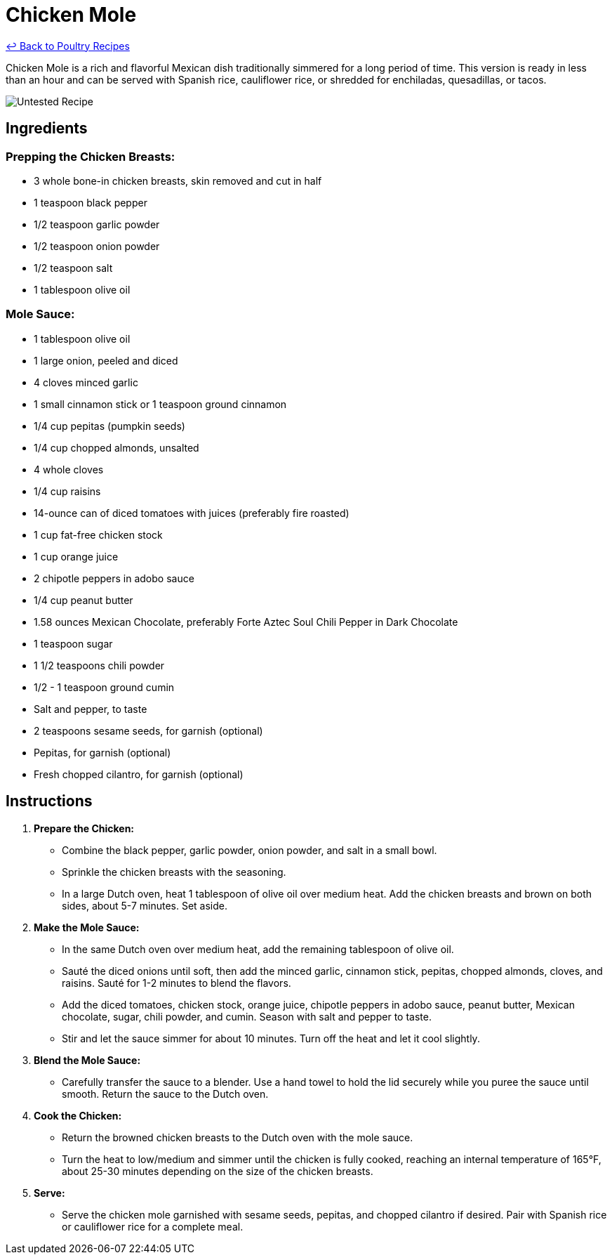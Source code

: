 = Chicken Mole

link:./README.md[&larrhk; Back to Poultry Recipes]

Chicken Mole is a rich and flavorful Mexican dish traditionally simmered for a long period of time. This version is ready in less than an hour and can be served with Spanish rice, cauliflower rice, or shredded for enchiladas, quesadillas, or tacos.

image::https://badgen.net/badge/untested/recipe/AA4A44[Untested Recipe]

== Ingredients

=== Prepping the Chicken Breasts:
* 3 whole bone-in chicken breasts, skin removed and cut in half
* 1 teaspoon black pepper
* 1/2 teaspoon garlic powder
* 1/2 teaspoon onion powder
* 1/2 teaspoon salt
* 1 tablespoon olive oil

=== Mole Sauce:
* 1 tablespoon olive oil
* 1 large onion, peeled and diced
* 4 cloves minced garlic
* 1 small cinnamon stick or 1 teaspoon ground cinnamon
* 1/4 cup pepitas (pumpkin seeds)
* 1/4 cup chopped almonds, unsalted
* 4 whole cloves
* 1/4 cup raisins
* 14-ounce can of diced tomatoes with juices (preferably fire roasted)
* 1 cup fat-free chicken stock
* 1 cup orange juice
* 2 chipotle peppers in adobo sauce
* 1/4 cup peanut butter
* 1.58 ounces Mexican Chocolate, preferably Forte Aztec Soul Chili Pepper in Dark Chocolate
* 1 teaspoon sugar
* 1 1/2 teaspoons chili powder
* 1/2 - 1 teaspoon ground cumin
* Salt and pepper, to taste
* 2 teaspoons sesame seeds, for garnish (optional)
* Pepitas, for garnish (optional)
* Fresh chopped cilantro, for garnish (optional)

== Instructions

1. **Prepare the Chicken:**
   * Combine the black pepper, garlic powder, onion powder, and salt in a small bowl.
   * Sprinkle the chicken breasts with the seasoning.
   * In a large Dutch oven, heat 1 tablespoon of olive oil over medium heat. Add the chicken breasts and brown on both sides, about 5-7 minutes. Set aside.

2. **Make the Mole Sauce:**
   * In the same Dutch oven over medium heat, add the remaining tablespoon of olive oil.
   * Sauté the diced onions until soft, then add the minced garlic, cinnamon stick, pepitas, chopped almonds, cloves, and raisins. Sauté for 1-2 minutes to blend the flavors.
   * Add the diced tomatoes, chicken stock, orange juice, chipotle peppers in adobo sauce, peanut butter, Mexican chocolate, sugar, chili powder, and cumin. Season with salt and pepper to taste.
   * Stir and let the sauce simmer for about 10 minutes. Turn off the heat and let it cool slightly.

3. **Blend the Mole Sauce:**
   * Carefully transfer the sauce to a blender. Use a hand towel to hold the lid securely while you puree the sauce until smooth. Return the sauce to the Dutch oven.

4. **Cook the Chicken:**
   * Return the browned chicken breasts to the Dutch oven with the mole sauce.
   * Turn the heat to low/medium and simmer until the chicken is fully cooked, reaching an internal temperature of 165°F, about 25-30 minutes depending on the size of the chicken breasts.

5. **Serve:**
   * Serve the chicken mole garnished with sesame seeds, pepitas, and chopped cilantro if desired. Pair with Spanish rice or cauliflower rice for a complete meal.
